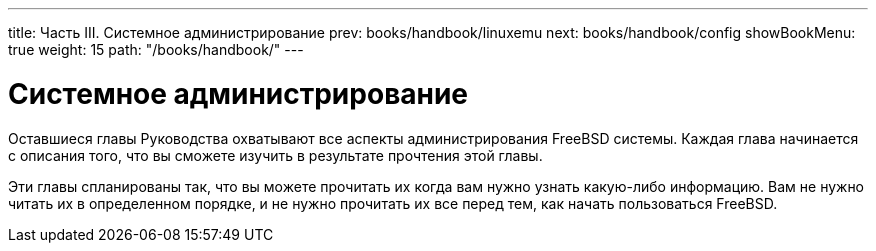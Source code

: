---
title: Часть III. Системное администрирование
prev: books/handbook/linuxemu
next: books/handbook/config
showBookMenu: true
weight: 15
path: "/books/handbook/"
---

[[system-administration]]
= Системное администрирование

Оставшиеся главы Руководства охватывают все аспекты администрирования FreeBSD системы. Каждая глава начинается с описания того, что вы сможете изучить в результате прочтения этой главы.

Эти главы спланированы так, что вы можете прочитать их когда вам нужно узнать какую-либо информацию. Вам не нужно читать их в определенном порядке, и не нужно прочитать их все перед тем, как начать пользоваться FreeBSD.
